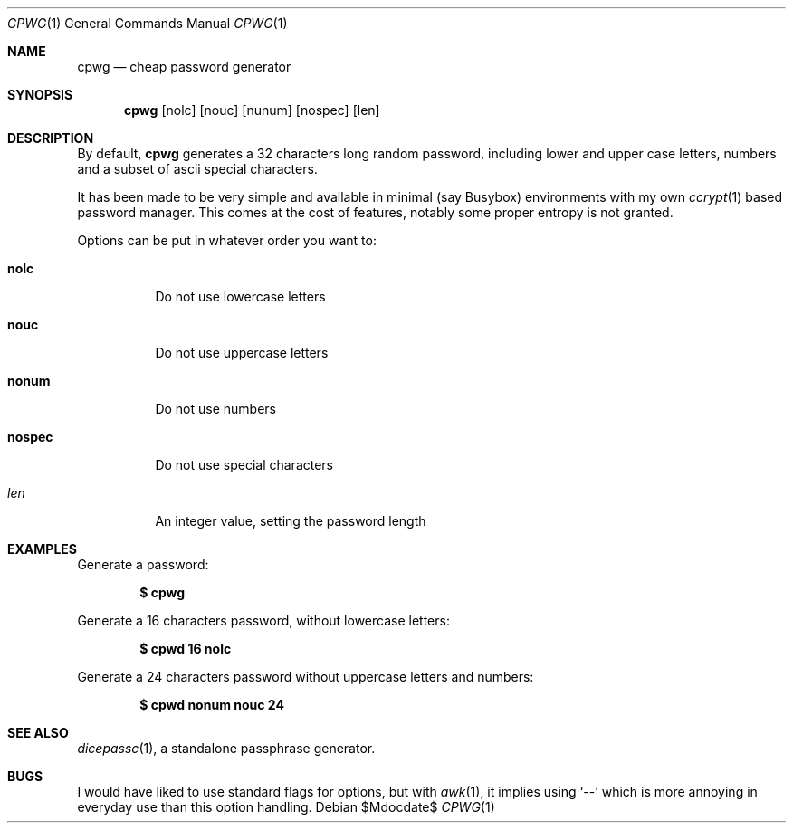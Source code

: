 .Dd $Mdocdate$
.Dt CPWG 1
.Os
.Sh NAME
.Nm cpwg
.Nd cheap password generator
.Sh SYNOPSIS
.Nm
.Op nolc
.Op nouc
.Op nunum
.Op nospec
.Op len
.Sh DESCRIPTION
By default,
.Nm
generates a 32 characters long random password,
including lower and upper case letters,
numbers and a subset of ascii special characters.
.Pp
It has been made to be very simple and available in minimal
(say Busybox) environments with my own
.Xr ccrypt 1
based password manager.
This comes at the cost of features,
notably some proper entropy is not granted.
.Pp
Options can be put in whatever order you want to:
.Bl -tag -width Ds
.It Cm nolc
Do not use lowercase letters
.It Cm nouc
Do not use uppercase letters
.It Cm nonum
Do not use numbers
.It Cm nospec
Do not use special characters
.It Ar len
An integer value, setting the password length
.El
.Sh EXAMPLES
Generate a password:
.Pp
.Dl $ cpwg
.Pp
Generate a 16 characters password,
without lowercase letters:
.Pp
.Dl $ cpwd 16 nolc
.Pp
Generate a 24 characters password without uppercase letters and
numbers:
.Pp
.Dl $ cpwd nonum nouc 24
.Sh SEE ALSO
.Xr dicepassc 1 ,
a standalone passphrase generator.
.Sh BUGS
I would have liked to use standard flags for options,
but with
.Xr awk 1 ,
it implies using
.Ql --
which is more annoying in everyday use than this option
handling.
